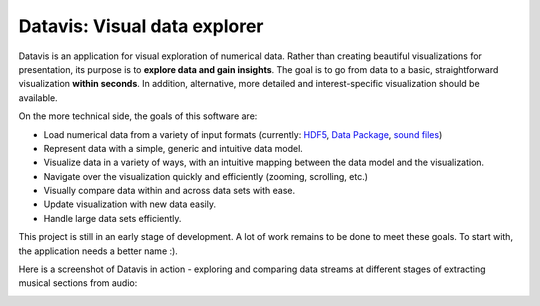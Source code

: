 Datavis: Visual data explorer
##############################

Datavis is an application for visual exploration of numerical data. Rather than creating beautiful visualizations for presentation, its purpose is to **explore data and gain insights**. The goal is to go from data to a basic, straightforward visualization **within seconds**. In addition, alternative, more detailed and interest-specific visualization should be available.

On the more technical side, the goals of this software are:

- Load numerical data from a variety of input formats (currently: `HDF5`_, `Data Package`_, `sound files`_)
- Represent data with a simple, generic and intuitive data model.
- Visualize data in a variety of ways, with an intuitive mapping between the data model and the visualization.
- Navigate over the visualization quickly and efficiently (zooming, scrolling, etc.)
- Visually compare data within and across data sets with ease.
- Update visualization with new data easily.
- Handle large data sets efficiently.

This project is still in an early stage of development. A lot of work remains to be done to meet these goals. To start with, the application needs a better name :).

Here is a screenshot of Datavis in action - exploring and comparing data streams at different stages of extracting musical sections from audio:

.. image:: doc/screenshot.png
    :width: 20cm

.. _HDF5: https://portal.hdfgroup.org/display/HDF5/HDF5
.. _Data Package: http://frictionlessdata.io/docs/data-package/
.. _sound files: http://www.mega-nerd.com/libsndfile/#Features
